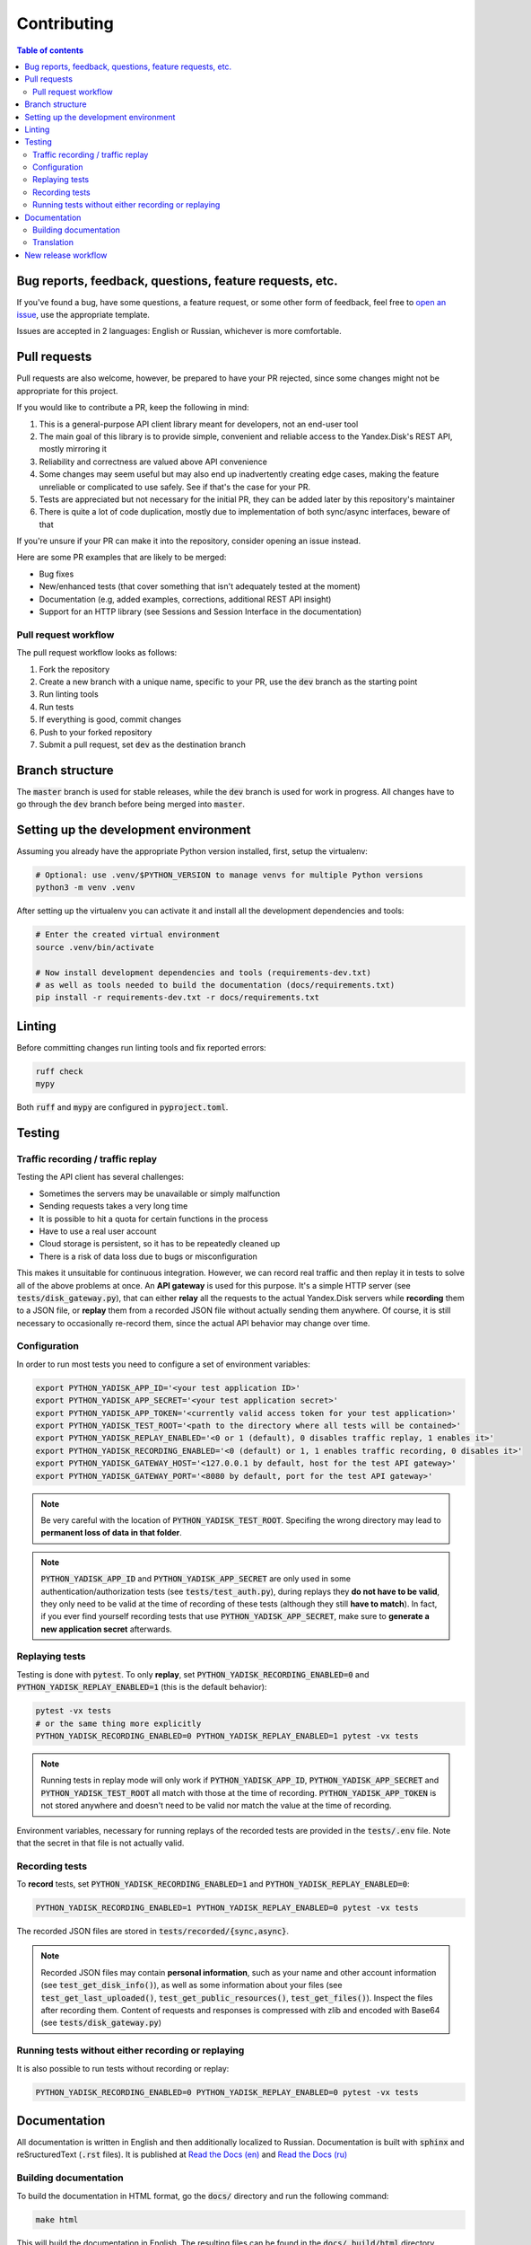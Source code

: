 Contributing
============

.. contents:: Table of contents

Bug reports, feedback, questions, feature requests, etc.
********************************************************

If you've found a bug, have some questions, a feature request, or some other
form of feedback, feel free to `open an issue
<https://github.com/ivknv/yadisk/issues>`_, use the appropriate template.

Issues are accepted in 2 languages: English or Russian, whichever is more
comfortable.

Pull requests
*************

Pull requests are also welcome, however, be prepared to have your PR rejected,
since some changes might not be appropriate for this project.

If you would like to contribute a PR, keep the following in mind:

#. This is a general-purpose API client library meant for developers, not an end-user
   tool
#. The main goal of this library is to provide simple, convenient and reliable
   access to the Yandex.Disk's REST API, mostly mirroring it
#. Reliability and correctness are valued above API convenience
#. Some changes may seem useful but may also end up inadvertently creating edge
   cases, making the feature unreliable or complicated to use safely. See if
   that's the case for your PR.
#. Tests are appreciated but not necessary for the initial PR, they can be
   added later by this repository's maintainer
#. There is quite a lot of code duplication, mostly due to implementation of both
   sync/async interfaces, beware of that

If you're unsure if your PR can make it into the repository, consider opening
an issue instead.

Here are some PR examples that are likely to be merged:

* Bug fixes
* New/enhanced tests (that cover something that isn't adequately tested at the moment)
* Documentation (e.g, added examples, corrections, additional REST API insight)
* Support for an HTTP library (see Sessions and Session Interface in the documentation)

Pull request workflow
---------------------

The pull request workflow looks as follows:

#. Fork the repository
#. Create a new branch with a unique name, specific to your PR, use the :code:`dev`
   branch as the starting point
#. Run linting tools
#. Run tests
#. If everything is good, commit changes
#. Push to your forked repository
#. Submit a pull request, set :code:`dev` as the destination branch

Branch structure
****************

The :code:`master` branch is used for stable releases, while the :code:`dev`
branch is used for work in progress. All changes have to go through the
:code:`dev` branch before being merged into :code:`master`.

Setting up the development environment
**************************************

Assuming you already have the appropriate Python version installed, first,
setup the virtualenv:

.. code:: bash

   # Optional: use .venv/$PYTHON_VERSION to manage venvs for multiple Python versions
   python3 -m venv .venv

After setting up the virtualenv you can activate it and install all the
development dependencies and tools:

.. code:: bash

   # Enter the created virtual environment
   source .venv/bin/activate

   # Now install development dependencies and tools (requirements-dev.txt)
   # as well as tools needed to build the documentation (docs/requirements.txt)
   pip install -r requirements-dev.txt -r docs/requirements.txt

Linting
*******

Before committing changes run linting tools and fix reported errors:

.. code:: bash

   ruff check
   mypy

Both :code:`ruff` and :code:`mypy` are configured in :code:`pyproject.toml`.

Testing
*******

Traffic recording / traffic replay
----------------------------------

Testing the API client has several challenges:

* Sometimes the servers may be unavailable or simply malfunction
* Sending requests takes a very long time
* It is possible to hit a quota for certain functions in the process
* Have to use a real user account
* Cloud storage is persistent, so it has to be repeatedly cleaned up
* There is a risk of data loss due to bugs or misconfiguration

This makes it unsuitable for continuous integration. However, we can record
real traffic and then replay it in tests to solve all of the above problems at
once. An **API gateway** is used for this purpose. It's a simple HTTP server
(see :code:`tests/disk_gateway.py`), that can either **relay** all the requests
to the actual Yandex.Disk servers while **recording** them to a JSON file, or
**replay** them from a recorded JSON file without actually sending them
anywhere. Of course, it is still necessary to occasionally re-record them,
since the actual API behavior may change over time.

Configuration
-------------

In order to run most tests you need to configure a set of environment variables:

.. code:: bash

   export PYTHON_YADISK_APP_ID='<your test application ID>'
   export PYTHON_YADISK_APP_SECRET='<your test application secret>'
   export PYTHON_YADISK_APP_TOKEN='<currently valid access token for your test application>'
   export PYTHON_YADISK_TEST_ROOT='<path to the directory where all tests will be contained>'
   export PYTHON_YADISK_REPLAY_ENABLED='<0 or 1 (default), 0 disables traffic replay, 1 enables it>'
   export PYTHON_YADISK_RECORDING_ENABLED='<0 (default) or 1, 1 enables traffic recording, 0 disables it>'
   export PYTHON_YADISK_GATEWAY_HOST='<127.0.0.1 by default, host for the test API gateway>'
   export PYTHON_YADISK_GATEWAY_PORT='<8080 by default, port for the test API gateway>'


.. note::

   Be very careful with the location of :code:`PYTHON_YADISK_TEST_ROOT`.
   Specifing the wrong directory may lead to **permanent loss of data in
   that folder**.

.. note::

   :code:`PYTHON_YADISK_APP_ID` and :code:`PYTHON_YADISK_APP_SECRET` are only
   used in some authentication/authorization tests (see
   :code:`tests/test_auth.py`), during replays they **do not have to be
   valid**, they only need to be valid at the time of recording of these tests
   (although they still **have to match**). In fact, if you ever find yourself
   recording tests that use :code:`PYTHON_YADISK_APP_SECRET`, make sure to
   **generate a new application secret** afterwards.

Replaying tests
---------------

Testing is done with :code:`pytest`.
To only **replay**, set :code:`PYTHON_YADISK_RECORDING_ENABLED=0` and
:code:`PYTHON_YADISK_REPLAY_ENABLED=1` (this is the default behavior):

.. code:: bash

   pytest -vx tests
   # or the same thing more explicitly
   PYTHON_YADISK_RECORDING_ENABLED=0 PYTHON_YADISK_REPLAY_ENABLED=1 pytest -vx tests

.. note::

   Running tests in replay mode will only work if :code:`PYTHON_YADISK_APP_ID`,
   :code:`PYTHON_YADISK_APP_SECRET` and :code:`PYTHON_YADISK_TEST_ROOT` all
   match with those at the time of recording. :code:`PYTHON_YADISK_APP_TOKEN`
   is not stored anywhere and doesn't need to be valid nor match the value at
   the time of recording.

Environment variables, necessary for running replays of the recorded tests
are provided in the :code:`tests/.env` file. Note that the secret in that file
is not actually valid.

Recording tests
---------------

To **record** tests, set :code:`PYTHON_YADISK_RECORDING_ENABLED=1` and
:code:`PYTHON_YADISK_REPLAY_ENABLED=0`:

.. code:: bash

   PYTHON_YADISK_RECORDING_ENABLED=1 PYTHON_YADISK_REPLAY_ENABLED=0 pytest -vx tests

The recorded JSON files are stored in :code:`tests/recorded/{sync,async}`.

.. note::

   Recorded JSON files may contain **personal information**, such as your name
   and other account information (see :code:`test_get_disk_info()`), as well as
   some information about your files (see :code:`test_get_last_uploaded()`,
   :code:`test_get_public_resources()`, :code:`test_get_files()`). Inspect
   the files after recording them. Content of requests and responses is compressed
   with zlib and encoded with Base64 (see :code:`tests/disk_gateway.py`)

Running tests without either recording or replaying
---------------------------------------------------

It is also possible to run tests without recording or replay:

.. code:: bash

   PYTHON_YADISK_RECORDING_ENABLED=0 PYTHON_YADISK_REPLAY_ENABLED=0 pytest -vx tests

Documentation
*************

.. _Read the Docs (en): https://yadisk.readthedocs.io/en/latest/
.. _Read the Docs (ru): https://yadisk.readthedocs.io/ru/latest/

All documentation is written in English and then additionally localized to Russian.
Documentation is built with :code:`sphinx` and reSructuredText (:code:`.rst` files).
It is published at `Read the Docs (en)`_ and `Read the Docs (ru)`_

Building documentation
----------------------

To build the documentation in HTML
format, go the :code:`docs/` directory and run the following command:

.. code:: bash

   make html

This will build the documentation in English. The resulting files can be found
in the :code:`docs/_build/html` directory.

To build documentation in Russian, run the following command:

.. code:: bash

   make -e SPHINXOPTS='-D language=ru' html

Translation
-----------

.. _Sphinx/Internationalization: https://www.sphinx-doc.org/en/master/usage/advanced/intl.html

The translation workflow looks something like this:

#. Extract translatable messages with
   :code:`make gettext`
#. Generate :code:`.po` files with :code:`sphinx-intl update -p _build/gettext -l ru`
   (can be found in :code:`locales/ru/LC_MESSAGES`)
#. Translate :code:`.po` files
#. Build translated documentation with :code:`make -e SPHINXOPTS='-D language=ru' html`

See `Sphinx/Internationalization`_ for more instructions.

New release workflow
**********************

.. _Read the Docs (dev, en): https://yadisk.readthedocs.io/en/dev/
.. _Read the Docs (dev, ru): https://yadisk.readthedocs.io/ru/dev/

This is the general workflow for publishing a new release:

#. Commit changes to the :code:`dev` branch
#. Update documentation
#. Run tests and linting
#. Update translations
#. Push changes
#. Run tests and linting with Github Actions, ensure there are no errors
#. Check that the documentation is not broken at `Read the Docs (dev, en)`_ and `Read the Docs (dev, ru)`_
#. Bump version number in several files (follow semantic versioning):

   #. :code:`__version__` in :code:`src/yadisk/__init__.py`
   #. :code:`version` in :code:`docs/conf.py`

#. Write the release notes and translate them, put them in the following files:

   #. :code:`docs/changelog.rst`
   #. :code:`README.rst`
   #. :code:`README.en.rst`
   #. :code:`README.ru.rst`

#. Push the changes
#. Run tests and linting with Github Actions, ensure there are no errors
#. Check that the documentation is not broken at `Read the Docs (dev, en)`_ and `Read the Docs (dev, ru)`_
#. Create a PR and merge changes to :code:`master`
#. Build the package (wheel and source archive)
#. Upload the built package to PyPI
#. Add a new release on Github
